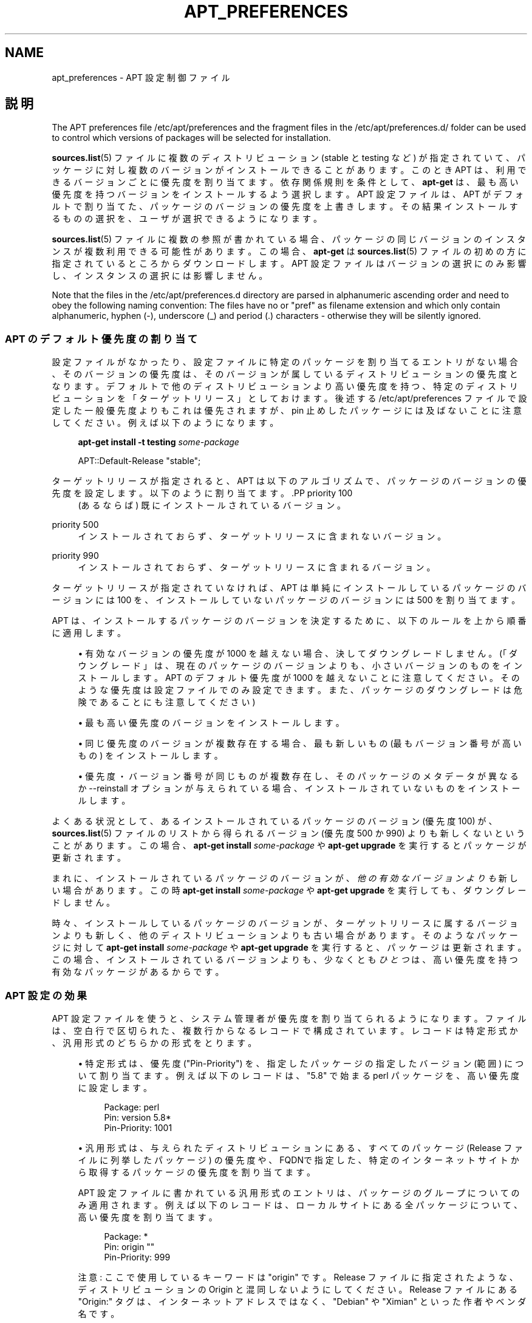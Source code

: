 '\" t
.\"     Title: apt_preferences
.\"    Author: APT team
.\" Generator: DocBook XSL Stylesheets v1.75.2 <http://docbook.sf.net/>
.\"      Date: 04 May 2009
.\"    Manual: APT
.\"    Source: Linux
.\"  Language: English
.\"
.TH "APT_PREFERENCES" "5" "04 May 2009" "Linux" "APT"
.\" -----------------------------------------------------------------
.\" * Define some portability stuff
.\" -----------------------------------------------------------------
.\" ~~~~~~~~~~~~~~~~~~~~~~~~~~~~~~~~~~~~~~~~~~~~~~~~~~~~~~~~~~~~~~~~~
.\" http://bugs.debian.org/507673
.\" http://lists.gnu.org/archive/html/groff/2009-02/msg00013.html
.\" ~~~~~~~~~~~~~~~~~~~~~~~~~~~~~~~~~~~~~~~~~~~~~~~~~~~~~~~~~~~~~~~~~
.ie \n(.g .ds Aq \(aq
.el       .ds Aq '
.\" -----------------------------------------------------------------
.\" * set default formatting
.\" -----------------------------------------------------------------
.\" disable hyphenation
.nh
.\" disable justification (adjust text to left margin only)
.ad l
.\" -----------------------------------------------------------------
.\" * MAIN CONTENT STARTS HERE *
.\" -----------------------------------------------------------------
.SH "NAME"
apt_preferences \- APT 設定制御ファイル
.SH "説明"
.PP
The APT preferences file
/etc/apt/preferences
and the fragment files in the
/etc/apt/preferences\&.d/
folder can be used to control which versions of packages will be selected for installation\&.
.PP
\fBsources.list\fR(5)
ファイルに複数のディストリビューション (stable
と
testing
など) が指定されていて、パッケージに対し複数のバージョンがインストールできることがあります。このとき APT は、利用できるバージョンごとに優先度を割り当てます。依存関係規則を条件として、\fBapt\-get\fR
は、最も高い優先度を持つバージョンをインストールするよう選択します。APT 設定ファイルは、APT がデフォルトで割り当てた、パッケージのバージョンの優先度を上書きします。その結果インストールするものの選択を、ユーザが選択できるようになります。
.PP
\fBsources.list\fR(5)
ファイルに複数の参照が書かれている場合、パッケージの同じバージョンのインスタンスが複数利用できる可能性があります。この場合、\fBapt\-get\fR
は
\fBsources.list\fR(5)
ファイルの初めの方に指定されているところからダウンロードします。APT 設定ファイルはバージョンの選択にのみ影響し、インスタンスの選択には影響しません。
.PP
Note that the files in the
/etc/apt/preferences\&.d
directory are parsed in alphanumeric ascending order and need to obey the following naming convention: The files have no or "pref" as filename extension and which only contain alphanumeric, hyphen (\-), underscore (_) and period (\&.) characters \- otherwise they will be silently ignored\&.
.SS "APT のデフォルト優先度の割り当て"
.PP
設定ファイルがなかったり、設定ファイルに特定のパッケージを割り当てるエントリがない場合、そのバージョンの優先度は、そのバージョンが属しているディストリビューションの優先度となります。デフォルトで他のディストリビューションより高い優先度を持つ、特定のディストリビューションを「ターゲットリリース」としておけます。後述する
/etc/apt/preferences
ファイルで設定した一般優先度よりもこれは優先されますが、pin 止めしたパッケージには及ばないことに注意してください。例えば以下のようになります。
.sp
.if n \{\
.RS 4
.\}
.nf
\fBapt\-get install \-t testing \fR\fB\fIsome\-package\fR\fR
.fi
.if n \{\
.RE
.\}
.sp

.sp
.if n \{\
.RS 4
.\}
.nf
APT::Default\-Release "stable";
.fi
.if n \{\
.RE
.\}
.PP
ターゲットリリースが指定されると、APT は以下のアルゴリズムで、パッケージのバージョンの優先度を設定します。以下のように割り当てます。.PP
priority 100
.RS 4
(あるならば) 既にインストールされているバージョン。
.RE
.PP
priority 500
.RS 4
インストールされておらず、ターゲットリリースに含まれないバージョン。
.RE
.PP
priority 990
.RS 4
インストールされておらず、ターゲットリリースに含まれるバージョン。
.RE
.PP
ターゲットリリースが指定されていなければ、APT は単純にインストールしているパッケージのバージョンには 100 を、インストールしていないパッケージのバージョンには 500 を割り当てます。
.PP
APT は、インストールするパッケージのバージョンを決定するために、以下のルールを上から順番に適用します。
.sp
.RS 4
.ie n \{\
\h'-04'\(bu\h'+03'\c
.\}
.el \{\
.sp -1
.IP \(bu 2.3
.\}
有効なバージョンの優先度が 1000 を越えない場合、決してダウングレードしません。(「ダウングレード」は、現在のパッケージのバージョンよりも、小さいバージョンのものをインストールします。APT のデフォルト優先度が 1000 を越えないことに注意してください。そのような優先度は設定ファイルでのみ設定できます。また、パッケージのダウングレードは危険であることにも注意してください)
.RE
.sp
.RS 4
.ie n \{\
\h'-04'\(bu\h'+03'\c
.\}
.el \{\
.sp -1
.IP \(bu 2.3
.\}
最も高い優先度のバージョンをインストールします。
.RE
.sp
.RS 4
.ie n \{\
\h'-04'\(bu\h'+03'\c
.\}
.el \{\
.sp -1
.IP \(bu 2.3
.\}
同じ優先度のバージョンが複数存在する場合、最も新しいもの (最もバージョン番号が高いもの) をインストールします。
.RE
.sp
.RS 4
.ie n \{\
\h'-04'\(bu\h'+03'\c
.\}
.el \{\
.sp -1
.IP \(bu 2.3
.\}
優先度・バージョン番号が同じものが複数存在し、そのパッケージのメタデータが異なるか
\-\-reinstall
オプションが与えられている場合、インストールされていないものをインストールします。
.RE
.PP
よくある状況として、あるインストールされているパッケージのバージョン (優先度 100) が、\fBsources.list\fR(5)
ファイルのリストから得られるバージョン (優先度 500 か 990) よりも新しくないということがあります。この場合、\fBapt\-get install \fR\fB\fIsome\-package\fR\fR
や
\fBapt\-get upgrade\fR
を実行するとパッケージが更新されます。
.PP
まれに、インストールされているパッケージのバージョンが、\fI他の有効なバージョンよりも\fR新しい場合があります。この時
\fBapt\-get install \fR\fB\fIsome\-package\fR\fR
や
\fBapt\-get upgrade\fR
を実行しても、ダウングレードしません。
.PP
時々、インストールしているパッケージのバージョンが、ターゲットリリースに属するバージョンよりも新しく、他のディストリビューションよりも古い場合があります。そのようなパッケージに対して
\fBapt\-get install \fR\fB\fIsome\-package\fR\fR
や
\fBapt\-get upgrade\fR
を実行すると、パッケージは更新されます。この場合、インストールされているバージョンよりも、少なくとも\fIひとつ\fRは、高い優先度を持つ有効なパッケージがあるからです。
.SS "APT 設定の効果"
.PP
APT 設定ファイルを使うと、システム管理者が優先度を割り当てられるようになります。ファイルは、空白行で区切られた、複数行からなるレコードで構成されています。レコードは特定形式か、汎用形式のどちらかの形式をとります。
.sp
.RS 4
.ie n \{\
\h'-04'\(bu\h'+03'\c
.\}
.el \{\
.sp -1
.IP \(bu 2.3
.\}
特定形式は、優先度 ("Pin\-Priority") を、指定したパッケージの指定したバージョン (範囲) について割り当てます。例えば以下のレコードは、"5\&.8" で始まる
perl
パッケージを、高い優先度に設定します。
.sp
.if n \{\
.RS 4
.\}
.nf
Package: perl
Pin: version 5\&.8*
Pin\-Priority: 1001
.fi
.if n \{\
.RE
.\}
.RE
.sp
.RS 4
.ie n \{\
\h'-04'\(bu\h'+03'\c
.\}
.el \{\
.sp -1
.IP \(bu 2.3
.\}
汎用形式は、与えられたディストリビューションにある、すべてのパッケージ (Release
ファイルに列挙したパッケージ) の優先度や、FQDNで指定した、特定のインターネットサイトから取得するパッケージの優先度を割り当てます。
.sp
APT 設定ファイルに書かれている汎用形式のエントリは、パッケージのグループについてのみ適用されます。例えば以下のレコードは、ローカルサイトにある全パッケージについて、高い優先度を割り当てます。
.sp
.if n \{\
.RS 4
.\}
.nf
Package: *
Pin: origin ""
Pin\-Priority: 999
.fi
.if n \{\
.RE
.\}
.sp
注意: ここで使用しているキーワードは "origin" です。Release
ファイルに指定されたような、ディストリビューションの Origin と混同しないようにしてください。Release
ファイルにある "Origin:" タグは、インターネットアドレスではなく、"Debian" や "Ximian" といった作者やベンダ名です。
.sp
以下のレコードは、アーカイブ名が "unstable" となっているディストリビューションに属するパッケージを、すべて低い優先度に割り当てます。
.sp
.if n \{\
.RS 4
.\}
.nf
Package: *
Pin: release a=unstable
Pin\-Priority: 50
.fi
.if n \{\
.RE
.\}
.sp
以下のレコードは、コード名が "squeeze" となっているディストリビューションに属するパッケージを、すべて高い優先度に割り当てます。
.sp
.if n \{\
.RS 4
.\}
.nf
Package: *
Pin: release n=squeeze
Pin\-Priority: 900
.fi
.if n \{\
.RE
.\}
.sp
以下のレコードは、アーカイブ名が "stable" で、リリースバージョン番号が "3\&.0" となっているリリースに属するパッケージを、すべて高い優先度に割り当てます。
.sp
.if n \{\
.RS 4
.\}
.nf
Package: *
Pin: release a=stable, v=3\&.0
Pin\-Priority: 500
.fi
.if n \{\
.RE
.\}
.RE
.sp
.SS "APT が優先度に割り込む方法"
.PP
APT 設定ファイルで割り当てた優先度 (P) は、正負の整数でなくてはなりません。これは (おおざっぱにいうと) 以下のように解釈されます。.PP
P > 1000
.RS 4
パッケージがダウングレードしても、このバージョンのパッケージをインストール
.RE
.PP
990 < P <=1000
.RS 4
インストールされているバージョンの方が新しいことを除き、ターゲットリリースに含まれなくても、このバージョンのパッケージをインストール
.RE
.PP
500 < P <=990
.RS 4
ターゲットリリースに属するバージョンがあったり、インストールされているバージョンの方が新しいのでなければ、このバージョンのパッケージをインストール
.RE
.PP
100 < P <=500
.RS 4
他のディストリビューションに属するバージョンがあったり、インストールされているバージョンの方が新しいのでなければ、このバージョンのパッケージをインストール
.RE
.PP
0 < P <=100
.RS 4
このパッケージがインストールされていない場合、このバージョンのパッケージをインストール
.RE
.PP
P < 0
.RS 4
このバージョンのインストール禁止
.RE
.PP
特定形式のレコードが利用可能パッケージバージョンに一致した場合、最初のレコードが、パッケージバージョンの優先度を決定します。失敗して、汎用形式のレコードが利用可能パッケージバージョンに一致した場合、最初のレコードが、パッケージバージョンの優先度を決定します。
.PP
例えば、APT 設定ファイルの上の方に、以下のレコードが書かれていると仮定してください。
.sp
.if n \{\
.RS 4
.\}
.nf
Package: perl
Pin: version 5\&.8*
Pin\-Priority: 1001

Package: *
Pin: origin ""
Pin\-Priority: 999

Package: *
Pin: release unstable
Pin\-Priority: 50
.fi
.if n \{\
.RE
.\}
.PP
すると、以下のように動作します。
.sp
.RS 4
.ie n \{\
\h'-04'\(bu\h'+03'\c
.\}
.el \{\
.sp -1
.IP \(bu 2.3
.\}
バージョン番号が "5\&.8" で始まっていれば、perl
の最新の利用可能パッケージがインストールされます。バージョン 5\&.8* が利用可能で、バージョン 5\&.9* がインストールされている場合、perl
はダウングレードされます。
.RE
.sp
.RS 4
.ie n \{\
\h'-04'\(bu\h'+03'\c
.\}
.el \{\
.sp -1
.IP \(bu 2.3
.\}
ローカルシステムで有効な、perl
以外のどんなパッケージでも、他のバージョンより (たとえターゲットリリースに属していても) 優先度が高くなります。
.RE
.sp
.RS 4
.ie n \{\
\h'-04'\(bu\h'+03'\c
.\}
.el \{\
.sp -1
.IP \(bu 2.3
.\}
ローカルシステムにはなくても
\fBsources.list\fR(5)
に列挙されたサイトにあるバージョンで、unstable
ディストリビューションに属しているパッケージは、インストールするよう選択され、既にインストールされているバージョンがない場合にのみインストールされます。
.RE
.sp
.SS "パッケージのバージョンとディストリビューションプロパティの決定"
.PP
\fBsources.list\fR(5)
ファイルに列挙した場所では、その場所で利用できるパッケージを記述した、Packages
ファイルや
Release
ファイルを提供します。
.PP
Packages
ファイルは通常
\&.\&.\&./dists/\fIdist\-name\fR/\fIcomponent\fR/\fIarch\fR
ディレクトリにあります。例えば、\&.\&.\&./dists/stable/main/binary\-i386/Packages
です。これは、ディレクトリにある利用可能パッケージごとに、複数行のレコードからできています。APT 優先度の設定は、レコードごとに以下の 2 行だけです。.PP
Package: 行
.RS 4
パッケージ名
.RE
.PP
Version: 行
.RS 4
その名前のパッケージのバージョン番号
.RE
.PP
The
Release
file is normally found in the directory
\&.\&.\&./dists/\fIdist\-name\fR: for example,
\&.\&.\&./dists/stable/Release, or
\&.\&.\&./dists/woody/Release\&. It consists of a single multi\-line record which applies to
\fIall\fR
of the packages in the directory tree below its parent\&. Unlike the
Packages
file, nearly all of the lines in a
Release
file are relevant for setting APT priorities:
.PP
Archive: 行や Suite: 行
.RS 4
names the archive to which all the packages in the directory tree belong\&. For example, the line "Archive: stable" or "Suite: stable" specifies that all of the packages in the directory tree below the parent of the
Release
file are in a
stable
archive\&. Specifying this value in the APT preferences file would require the line:
.sp
.if n \{\
.RS 4
.\}
.nf
Pin: release a=stable
.fi
.if n \{\
.RE
.\}
.RE
.PP
Codename: 行
.RS 4
names the codename to which all the packages in the directory tree belong\&. For example, the line "Codename: squeeze" specifies that all of the packages in the directory tree below the parent of the
Release
file belong to a version named
squeeze\&. Specifying this value in the APT preferences file would require the line:
.sp
.if n \{\
.RS 4
.\}
.nf
Pin: release n=squeeze
.fi
.if n \{\
.RE
.\}
.RE
.PP
Version: 行
.RS 4
リリースバージョン名です。例えば、このツリーのパッケージが、GNU/Linux リリースバージョン 3\&.0 に属するとします。通常
testing
ディストリビューションや
unstable
ディストリビューションには、まだリリースされていないので、バージョン番号が付きません。APT 設定ファイルでこれを指定するには、以下の行のいずれかが必要になります。
.sp
.if n \{\
.RS 4
.\}
.nf
Pin: release v=3\&.0
Pin: release a=stable, v=3\&.0
Pin: release 3\&.0
.fi
.if n \{\
.RE
.\}
.RE
.PP
Component: 行
.RS 4
Release
ファイルの、ディレクトリツリーにあるパッケージのライセンスコンポーネント名です。例えば、"Component: main" という行は、このディレクトリ以下の全ファイルが、main
コンポーネント (Debian フリーソフトウェアガイドラインの元でライセンスされている) であることを表します。APT 設定ファイルでこのコンポーネントを指定するには、以下の行が必要になります。
.sp
.if n \{\
.RS 4
.\}
.nf
Pin: release c=main
.fi
.if n \{\
.RE
.\}
.RE
.PP
Origin: 行
.RS 4
Release
ファイルのディレクトリツリーにあるパッケージの提供者名です。ほとんど共通で、Debian
です。APT 設定ファイルでこの提供者を指定するには、以下の行が必要になります。
.sp
.if n \{\
.RS 4
.\}
.nf
Pin: release o=Debian
.fi
.if n \{\
.RE
.\}
.RE
.PP
Label: 行
.RS 4
Release
ファイルのディレクトリツリーにあるパッケージのラベル名です。ほとんど共通で
Debian
です。APT 設定ファイルでこのラベルを指定するには、以下の行が必要になります。
.sp
.if n \{\
.RS 4
.\}
.nf
Pin: release l=Debian
.fi
.if n \{\
.RE
.\}
.RE
.PP
\fBsources.list\fR(5)
ファイルに列挙された場所から取得した
Packages
ファイルや
Release
ファイルはすべて、/var/lib/apt/lists
ディレクトリや、apt\&.conf
ファイルの
Dir::State::Lists
変数で指定した場所に取得されます。例えば、debian\&.lcs\&.mit\&.edu_debian_dists_unstable_contrib_binary\-i386_Release
ファイルは、debian\&.lcs\&.mit\&.edu
から取得した、unstable
ディストリビューションで、contrib
コンポーネントな、binary\-i386
アーキテクチャ用の
Release
ファイルを含んでいます。
.SS "APT 設定レコードのオプション行"
.PP
APT 設定ファイルのレコードごとに、任意で
Explanation:
で始まる行を持てます。これは、コメント用の場所を確保します。
.PP
The
Pin\-Priority:
line in each APT preferences record is optional\&. If omitted, APT assigns a priority of 1 less than the last value specified on a line beginning with
Pin\-Priority: release \&.\&.\&.\&.
.SH "サンプル"
.SS "安定版の追跡"
.PP
The following APT preferences file will cause APT to assign a priority higher than the default (500) to all package versions belonging to a
stable
distribution and a prohibitively low priority to package versions belonging to other
Debian
distributions\&.
.sp
.if n \{\
.RS 4
.\}
.nf
Explanation: Uninstall or do not install any Debian\-originated
Explanation: package versions other than those in the stable distro
Package: *
Pin: release a=stable
Pin\-Priority: 900

Package: *
Pin: release o=Debian
Pin\-Priority: \-10
.fi
.if n \{\
.RE
.\}
.PP
With a suitable
\fBsources.list\fR(5)
file and the above preferences file, any of the following commands will cause APT to upgrade to the latest
stable
version(s)\&.
.sp
.if n \{\
.RS 4
.\}
.nf
apt\-get install \fIpackage\-name\fR
apt\-get upgrade
apt\-get dist\-upgrade
.fi
.if n \{\
.RE
.\}
.PP
The following command will cause APT to upgrade the specified package to the latest version from the
testing
distribution; the package will not be upgraded again unless this command is given again\&.
.sp
.if n \{\
.RS 4
.\}
.nf
apt\-get install \fIpackage\fR/testing
.fi
.if n \{\
.RE
.\}
.sp
.SS "テスト版や不安定版の追跡"
.PP
The following APT preferences file will cause APT to assign a high priority to package versions from the
testing
distribution, a lower priority to package versions from the
unstable
distribution, and a prohibitively low priority to package versions from other
Debian
distributions\&.
.sp
.if n \{\
.RS 4
.\}
.nf
Package: *
Pin: release a=testing
Pin\-Priority: 900

Package: *
Pin: release a=unstable
Pin\-Priority: 800

Package: *
Pin: release o=Debian
Pin\-Priority: \-10
.fi
.if n \{\
.RE
.\}
.PP
With a suitable
\fBsources.list\fR(5)
file and the above preferences file, any of the following commands will cause APT to upgrade to the latest
testing
version(s)\&.
.sp
.if n \{\
.RS 4
.\}
.nf
apt\-get install \fIpackage\-name\fR
apt\-get upgrade
apt\-get dist\-upgrade
.fi
.if n \{\
.RE
.\}
.PP
The following command will cause APT to upgrade the specified package to the latest version from the
unstable
distribution\&. Thereafter,
\fBapt\-get upgrade\fR
will upgrade the package to the most recent
testing
version if that is more recent than the installed version, otherwise, to the most recent
unstable
version if that is more recent than the installed version\&.
.sp
.if n \{\
.RS 4
.\}
.nf
apt\-get install \fIpackage\fR/unstable
.fi
.if n \{\
.RE
.\}
.sp
.SS "Tracking the evolution of a codename release"
.PP
The following APT preferences file will cause APT to assign a priority higher than the default (500) to all package versions belonging to a specified codename of a distribution and a prohibitively low priority to package versions belonging to other
Debian
distributions, codenames and archives\&. Note that with this APT preference APT will follow the migration of a release from the archive
testing
to
stable
and later
oldstable\&. If you want to follow for example the progress in
testing
notwithstanding the codename changes you should use the example configurations above\&.
.sp
.if n \{\
.RS 4
.\}
.nf
Explanation: Uninstall or do not install any Debian\-originated package versions
Explanation: other than those in the distribution codenamed with squeeze or sid
Package: *
Pin: release n=squeeze
Pin\-Priority: 900

Explanation: Debian unstable is always codenamed with sid
Package: *
Pin: release a=sid
Pin\-Priority: 800

Package: *
Pin: release o=Debian
Pin\-Priority: \-10
.fi
.if n \{\
.RE
.\}
.PP
With a suitable
\fBsources.list\fR(5)
file and the above preferences file, any of the following commands will cause APT to upgrade to the latest version(s) in the release codenamed with
squeeze\&.
.sp
.if n \{\
.RS 4
.\}
.nf
apt\-get install \fIpackage\-name\fR
apt\-get upgrade
apt\-get dist\-upgrade
.fi
.if n \{\
.RE
.\}
.PP
The following command will cause APT to upgrade the specified package to the latest version from the
sid
distribution\&. Thereafter,
\fBapt\-get upgrade\fR
will upgrade the package to the most recent
squeeze
version if that is more recent than the installed version, otherwise, to the most recent
sid
version if that is more recent than the installed version\&.
.sp
.if n \{\
.RS 4
.\}
.nf
apt\-get install \fIpackage\fR/sid
.fi
.if n \{\
.RE
.\}
.sp
.SH "ファイル"
.PP
/etc/apt/preferences
.RS 4
Version preferences file\&. This is where you would specify "pinning", i\&.e\&. a preference to get certain packages from a separate source or from a different version of a distribution\&. Configuration Item:
Dir::Etc::Preferences\&.
.RE
.PP
/etc/apt/preferences\&.d/
.RS 4
File fragments for the version preferences\&. Configuration Item:
Dir::Etc::PreferencesParts\&.
.RE
.SH "関連項目"
.PP
\fBapt-get\fR(8)
\fBapt-cache\fR(8)
\fBapt.conf\fR(5)
\fBsources.list\fR(5)
.SH "バグ"
.PP
\m[blue]\fBAPT バグページ\fR\m[]\&\s-2\u[1]\d\s+2
をご覧ください。 APT のバグを報告する場合は、
/usr/share/doc/debian/bug\-reporting\&.txt
や
\fBreportbug\fR(1)
コマンドをご覧ください。
.SH "訳者"
.PP
倉澤 望
nabetaro@debian\&.or\&.jp
(2003\-2006,2009), Debian JP Documentation ML
debian\-doc@debian\&.or\&.jp
.PP
Note that this translated document may contain untranslated parts\&. This is done on purpose, to avoid losing content when the translation is lagging behind the original content\&.
.SH "AUTHOR"
.PP
\fBAPT team\fR
.RS 4
.RE
.SH "NOTES"
.IP " 1." 4
APT バグページ
.RS 4
\%http://bugs.debian.org/src:apt
.RE
